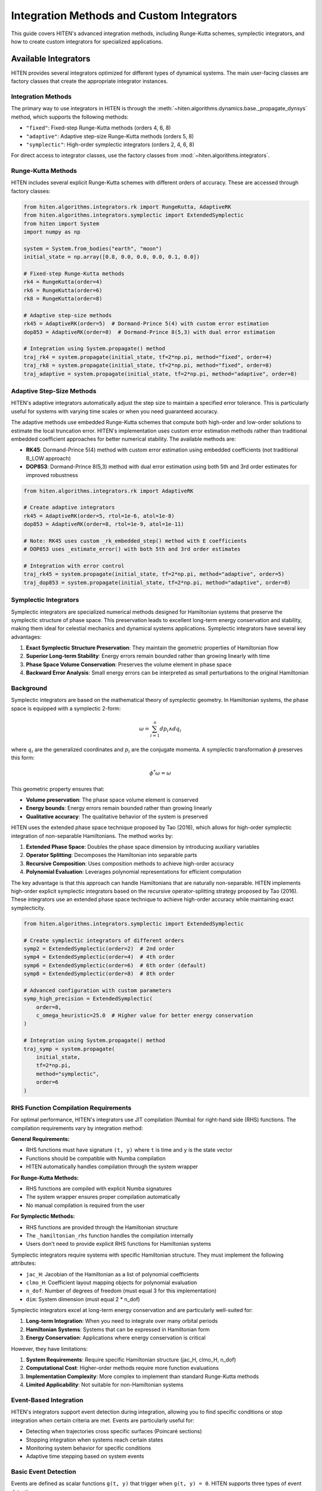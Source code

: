 Integration Methods and Custom Integrators
===================================================

This guide covers HITEN's advanced integration methods, including Runge-Kutta schemes, symplectic integrators, and how to create custom integrators for specialized applications.

Available Integrators
---------------------------

HITEN provides several integrators optimized for different types of dynamical systems. The main user-facing classes are factory classes that create the appropriate integrator instances.

Integration Methods
~~~~~~~~~~~~~~~~~~~

The primary way to use integrators in HITEN is through the :meth:`~hiten.algorithms.dynamics.base._propagate_dynsys` method, which supports the following methods:

- ``"fixed"``: Fixed-step Runge-Kutta methods (orders 4, 6, 8)
- ``"adaptive"``: Adaptive step-size Runge-Kutta methods (orders 5, 8)
- ``"symplectic"``: High-order symplectic integrators (orders 2, 4, 6, 8)

For direct access to integrator classes, use the factory classes from :mod:`~hiten.algorithms.integrators`.

Runge-Kutta Methods
~~~~~~~~~~~~~~~~~~~

HITEN includes several explicit Runge-Kutta schemes with different orders of accuracy. These are accessed through factory classes:

.. code-block:: python

   from hiten.algorithms.integrators.rk import RungeKutta, AdaptiveRK
   from hiten.algorithms.integrators.symplectic import ExtendedSymplectic
   from hiten import System
   import numpy as np

   system = System.from_bodies("earth", "moon")
   initial_state = np.array([0.8, 0.0, 0.0, 0.0, 0.1, 0.0])

   # Fixed-step Runge-Kutta methods
   rk4 = RungeKutta(order=4)
   rk6 = RungeKutta(order=6)
   rk8 = RungeKutta(order=8)

   # Adaptive step-size methods
   rk45 = AdaptiveRK(order=5)  # Dormand-Prince 5(4) with custom error estimation
   dop853 = AdaptiveRK(order=8)  # Dormand-Prince 8(5,3) with dual error estimation

   # Integration using System.propagate() method
   traj_rk4 = system.propagate(initial_state, tf=2*np.pi, method="fixed", order=4)
   traj_rk8 = system.propagate(initial_state, tf=2*np.pi, method="fixed", order=8)
   traj_adaptive = system.propagate(initial_state, tf=2*np.pi, method="adaptive", order=8)

Adaptive Step-Size Methods
~~~~~~~~~~~~~~~~~~~~~~~~~~

HITEN's adaptive integrators automatically adjust the step size to maintain a specified error tolerance. This is particularly useful for systems with varying time scales or when you need guaranteed accuracy.

The adaptive methods use embedded Runge-Kutta schemes that compute both high-order and low-order solutions to estimate the local truncation error. HITEN's implementation uses custom error estimation methods rather than traditional embedded coefficient approaches for better numerical stability. The available methods are:

- **RK45**: Dormand-Prince 5(4) method with custom error estimation using embedded coefficients (not traditional B_LOW approach)
- **DOP853**: Dormand-Prince 8(5,3) method with dual error estimation using both 5th and 3rd order estimates for improved robustness

.. code-block:: python

   from hiten.algorithms.integrators.rk import AdaptiveRK

   # Create adaptive integrators
   rk45 = AdaptiveRK(order=5, rtol=1e-6, atol=1e-8)
   dop853 = AdaptiveRK(order=8, rtol=1e-9, atol=1e-11)
   
   # Note: RK45 uses custom _rk_embedded_step() method with E coefficients
   # DOP853 uses _estimate_error() with both 5th and 3rd order estimates

   # Integration with error control
   traj_rk45 = system.propagate(initial_state, tf=2*np.pi, method="adaptive", order=5)
   traj_dop853 = system.propagate(initial_state, tf=2*np.pi, method="adaptive", order=8)

Symplectic Integrators
~~~~~~~~~~~~~~~~~~~~~~

Symplectic integrators are specialized numerical methods designed for Hamiltonian systems that preserve the symplectic structure of phase space. This preservation leads to excellent long-term energy conservation and stability, making them ideal for celestial mechanics and dynamical systems applications. Symplectic integrators have several key advantages:

1. **Exact Symplectic Structure Preservation**: They maintain the geometric properties of Hamiltonian flow
2. **Superior Long-term Stability**: Energy errors remain bounded rather than growing linearly with time
3. **Phase Space Volume Conservation**: Preserves the volume element in phase space
4. **Backward Error Analysis**: Small energy errors can be interpreted as small perturbations to the original Hamiltonian

Background
~~~~~~~~~~~~~~~~~~~~~~~

Symplectic integrators are based on the mathematical theory of symplectic geometry. In Hamiltonian systems, the phase space is equipped with a symplectic 2-form:

.. math::
   \omega = \sum_{i=1}^{n} dp_i \wedge dq_i

where :math:`q_i` are the generalized coordinates and :math:`p_i` are the conjugate momenta. A symplectic transformation :math:`\phi` preserves this form:

.. math::
   \phi^*\omega = \omega

This geometric property ensures that:

- **Volume preservation**: The phase space volume element is conserved
- **Energy bounds**: Energy errors remain bounded rather than growing linearly
- **Qualitative accuracy**: The qualitative behavior of the system is preserved

HITEN uses the extended phase space technique proposed by Tao (2016), which allows for high-order symplectic integration of non-separable Hamiltonians. The method works by:

1. **Extended Phase Space**: Doubles the phase space dimension by introducing auxiliary variables
2. **Operator Splitting**: Decomposes the Hamiltonian into separable parts
3. **Recursive Composition**: Uses composition methods to achieve high-order accuracy
4. **Polynomial Evaluation**: Leverages polynomial representations for efficient computation

The key advantage is that this approach can handle Hamiltonians that are naturally non-separable. HITEN implements high-order explicit symplectic integrators based on the recursive operator-splitting strategy proposed by Tao (2016). These integrators use an extended phase space technique to achieve high-order accuracy while maintaining exact symplecticity.

.. code-block:: python

   from hiten.algorithms.integrators.symplectic import ExtendedSymplectic

   # Create symplectic integrators of different orders
   symp2 = ExtendedSymplectic(order=2)  # 2nd order
   symp4 = ExtendedSymplectic(order=4)  # 4th order
   symp6 = ExtendedSymplectic(order=6)  # 6th order (default)
   symp8 = ExtendedSymplectic(order=8)  # 8th order

   # Advanced configuration with custom parameters
   symp_high_precision = ExtendedSymplectic(
       order=8,
       c_omega_heuristic=25.0  # Higher value for better energy conservation
   )

   # Integration using System.propagate() method
   traj_symp = system.propagate(
       initial_state, 
       tf=2*np.pi, 
       method="symplectic", 
       order=6
   )

RHS Function Compilation Requirements
~~~~~~~~~~~~~~~~~~~~~~~~~~~~~~~~~~~~

For optimal performance, HITEN's integrators use JIT compilation (Numba) for right-hand side (RHS) functions. The compilation requirements vary by integration method:

**General Requirements:**

- RHS functions must have signature ``(t, y)`` where ``t`` is time and ``y`` is the state vector
- Functions should be compatible with Numba compilation
- HITEN automatically handles compilation through the system wrapper

**For Runge-Kutta Methods:**

- RHS functions are compiled with explicit Numba signatures
- The system wrapper ensures proper compilation automatically
- No manual compilation is required from the user

**For Symplectic Methods:**

- RHS functions are provided through the Hamiltonian structure
- The ``_hamiltonian_rhs`` function handles the compilation internally
- Users don't need to provide explicit RHS functions for Hamiltonian systems

Symplectic integrators require systems with specific Hamiltonian structure. They must implement the following attributes:

- ``jac_H``: Jacobian of the Hamiltonian as a list of polynomial coefficients
- ``clmo_H``: Coefficient layout mapping objects for polynomial evaluation
- ``n_dof``: Number of degrees of freedom (must equal 3 for this implementation)
- ``dim``: System dimension (must equal 2 * n_dof)

Symplectic integrators excel at long-term energy conservation and are particularly well-suited for:

1. **Long-term Integration**: When you need to integrate over many orbital periods
2. **Hamiltonian Systems**: Systems that can be expressed in Hamiltonian form
3. **Energy Conservation**: Applications where energy conservation is critical

However, they have limitations:

1. **System Requirements**: Require specific Hamiltonian structure (jac_H, clmo_H, n_dof)
2. **Computational Cost**: Higher-order methods require more function evaluations
3. **Implementation Complexity**: More complex to implement than standard Runge-Kutta methods
4. **Limited Applicability**: Not suitable for non-Hamiltonian systems

Event-Based Integration
~~~~~~~~~~~~~~~~~~~~~~~

HITEN's integrators support event detection during integration, allowing you to find specific conditions or stop integration when certain criteria are met. Events are particularly useful for:

- Detecting when trajectories cross specific surfaces (Poincaré sections)
- Stopping integration when systems reach certain states
- Monitoring system behavior for specific conditions
- Adaptive time stepping based on system events

Basic Event Detection
~~~~~~~~~~~~~~~~~~~~~

Events are defined as scalar functions ``g(t, y)`` that trigger when ``g(t, y) = 0``. HITEN supports three types of event detection:

**Event Directionality:**

- ``direction=0``: Detect any sign change (default)
- ``direction=+1``: Only detect increasing crossings (g goes from negative to positive)
- ``direction=-1``: Only detect decreasing crossings (g goes from positive to negative)

**Event Configuration:**
Events are configured using the :class:`~hiten.algorithms.types.events._EventConfig` class:

.. code-block:: python

   from hiten.algorithms.types.events import _EventConfig

   # Detect any sign change and stop integration
   event_cfg = _EventConfig(direction=0, terminal=True)

   # Detect only increasing crossings and continue integration
   event_cfg = _EventConfig(direction=+1, terminal=False)

   # High precision event detection
   event_cfg = _EventConfig(
       direction=0,
       terminal=True,
       xtol=1e-15,  # Time tolerance
       gtol=1e-15   # Function tolerance
   )

**Simple Event Example:**

.. code-block:: python

   import numpy as np
   from hiten.algorithms.integrators.rk import AdaptiveRK
   from hiten.algorithms.types.events import _EventConfig

   def rhs(t, y):
       return np.array([-y[1], y[0]])  # Harmonic oscillator

   def event_func(t, y):
       """Detect when x = 0.5"""
       return y[0] - 0.5  # Trigger when x = 0.5

   # Create integrator and event configuration
   rk45 = AdaptiveRK(order=5)
   event_cfg = _EventConfig(direction=0, terminal=True)

   # Initial conditions
   y0 = np.array([0.0, 1.0])
   t_vals = np.linspace(0, 10, 1000)

   # Integration with event detection
   solution = rk45.integrate(
       system=rhs,
       y0=y0,
       t_vals=t_vals,
       event_fn=event_func,
       event_cfg=event_cfg
   )

   # Integration stops at the event
   print(f"Event detected at t = {solution.times[-1]:.4f}")
   print(f"State at event: {solution.states[-1]}")

**Advanced Event Features:**

- **Dense Interpolation**: Events use cubic Hermite interpolation for precise timing
- **Multiple Events**: Can detect multiple events in a single integration
- **Hamiltonian Support**: Events work with both standard and Hamiltonian systems
- **Event Refinement**: Automatic refinement of event timing using bisection

**Event-Based Poincaré Sections:**
Events are ideal for creating Poincaré sections in dynamical systems:

.. code-block:: python

   @numba.njit(cache=False)
   def plane_crossing_event(t, y):
       """Detect crossing of the x=0 plane"""
       return y[0]  # Zero when x = 0

   # Configure for plane crossing detection
   event_cfg = _EventConfig(direction=+1, terminal=False)

   # Each integration step that crosses x=0 will be recorded
   solution = rk45.integrate(
       system=rhs,
       y0=y0,
       t_vals=t_vals,
       event_fn=plane_crossing_event,
       event_cfg=event_cfg
   )

Creating Custom Integrators
---------------------------------

HITEN's modular design allows you to create custom integrators by implementing the :class:`~hiten.algorithms.integrators.base._Integrator` interface. However, custom integrators must be properly integrated with HITEN's architecture to work correctly with the framework's direction handling, state validation, and system wrapping.

.. warning::
   Custom integrators should not be used directly in most cases. The recommended approach is to extend the existing factory classes or integrate them through the framework's propagation system.

Basic Custom Integrator
~~~~~~~~~~~~~~~~~~~~~~~

.. code-block:: python

   from hiten.algorithms.integrators.base import _Integrator, _Solution
   from hiten.algorithms.dynamics.base import _DynamicalSystemProtocol
   import numpy as np

   class EulerIntegrator(_Integrator):
       """Simple first-order explicit Euler method."""
       
       def __init__(self):
           super().__init__("Explicit Euler")
       
       @property
       def order(self):
           return 1
       
       def integrate(self, system: _DynamicalSystemProtocol, y0: np.ndarray, 
                    t_vals: np.ndarray, **kwargs) -> _Solution:
           """Integrate using explicit Euler method."""
           
           # Validate inputs
           self.validate_inputs(system, y0, t_vals)
           
           # Use the system's RHS method directly
           rhs_func = system.rhs
           
           # Initialize solution arrays with derivatives for Hermite interpolation
           states = np.zeros((len(t_vals), len(y0)), dtype=np.float64)
           derivatives = np.zeros_like(states)
           states[0] = y0.copy()
           derivatives[0] = rhs_func(t_vals[0], y0)
           
           # Euler integration
           for i in range(len(t_vals) - 1):
               dt = t_vals[i+1] - t_vals[i]
               states[i+1] = states[i] + dt * rhs_func(t_vals[i], states[i])
               derivatives[i+1] = rhs_func(t_vals[i+1], states[i+1])
           
           return _Solution(t_vals.copy(), states, derivatives)

   # Use the custom integrator with proper HITEN architecture
   from hiten.algorithms.dynamics.base import _DirectedSystem
   
   euler = EulerIntegrator()
   
   # Wrap system for direction handling (required by HITEN)
   dynsys_dir = _DirectedSystem(system._dynsys, forward=1)
   
   # Use custom integrator with wrapped system
   solution_euler = euler.integrate(dynsys_dir, initial_state, times)

Custom Symplectic Integrators
~~~~~~~~~~~~~~~~~~~~~~~~~~~~~~

Creating custom symplectic integrators requires understanding the underlying mathematical structure. HITEN's symplectic integrators are based on operator splitting methods that decompose the Hamiltonian into separable parts.

Basic Symplectic Integrator Structure
~~~~~~~~~~~~~~~~~~~~~~~~~~~~~~~~~~~~~~

A symplectic integrator must preserve the symplectic 2-form ω = dp ∧ dq. This is typically achieved through operator splitting:

.. code-block:: python

   from hiten.algorithms.integrators.base import _Integrator, _Solution
   from hiten.algorithms.dynamics.base import _DynamicalSystemProtocol
   import numpy as np

   class CustomSymplecticIntegrator(_Integrator):
       """Custom symplectic integrator using operator splitting."""
       
       def __init__(self, order=2, name="Custom Symplectic"):
           if order < 2 or order % 2 != 0:
               raise ValueError("Symplectic order must be even and >= 2")
           super().__init__(name)
           self._order = order
       
       @property
       def order(self):
           return self._order
       
       def integrate(self, system: _DynamicalSystemProtocol, y0: np.ndarray, 
                    t_vals: np.ndarray, **kwargs) -> _Solution:
           """Integrate using custom symplectic method."""
           
           self.validate_inputs(system, y0, t_vals)
           
           # Use the system's RHS method directly
           rhs_func = system.rhs
           
           # Initialize solution with derivatives
           states = np.zeros((len(t_vals), len(y0)), dtype=np.float64)
           derivatives = np.zeros_like(states)
           states[0] = y0.copy()
           derivatives[0] = rhs_func(t_vals[0], y0)
           
           # Symplectic integration using operator splitting
           for i in range(len(t_vals) - 1):
               dt = t_vals[i+1] - t_vals[i]
               states[i+1] = self._symplectic_step(system, states[i], dt)
               derivatives[i+1] = rhs_func(t_vals[i+1], states[i+1])
           
           return _Solution(t_vals.copy(), states, derivatives)
       
       def _symplectic_step(self, system, y, dt):
           """Single symplectic step using operator splitting."""
           # This is a simplified example - real implementation would be more complex
           # and would depend on the specific Hamiltonian structure
           
           # Split into position and momentum updates
           n_dof = system.n_dof
           q = y[:n_dof]
           p = y[n_dof:]
           
           # Half-step momentum update
           p_half = p - 0.5 * dt * self._gradient_H_q(system, q, p)
           
           # Full-step position update
           q_new = q + dt * self._gradient_H_p(system, q, p_half)
           
           # Half-step momentum update
           p_new = p_half - 0.5 * dt * self._gradient_H_q(system, q_new, p_half)
           
           return np.concatenate([q_new, p_new])
       
       def _gradient_H_q(self, system, q, p):
           """Compute gradient of Hamiltonian with respect to position."""
           # This would need to be implemented based on the specific Hamiltonian
           # For now, return zeros as placeholder
           return np.zeros_like(q)
       
       def _gradient_H_p(self, system, q, p):
           """Compute gradient of Hamiltonian with respect to momentum."""
           # This would need to be implemented based on the specific Hamiltonian
           # For now, return zeros as placeholder
           return np.zeros_like(p)

   # Usage example with proper HITEN architecture
   from hiten.algorithms.dynamics.base import _DirectedSystem
   
   custom_symplectic = CustomSymplecticIntegrator(order=4)
   
   # Wrap system for direction handling (required for symplectic integrators)
   dynsys_dir = _DirectedSystem(system._dynsys, forward=1)
   
   # Use custom integrator with wrapped system
   times = np.linspace(0, 2*np.pi, 1000)
   solution = custom_symplectic.integrate(dynsys_dir, initial_state, times)

Next Steps
----------

Once you understand integration methods, you can:

- Learn about orbit correction methods (see :doc:`guide_11_correction`)
- Explore continuation algorithms (see :doc:`guide_12_continuation`)
- Study polynomial methods (see :doc:`guide_14_polynomial`)

For more advanced integration techniques, see the HITEN source code in :mod:`hiten.algorithms.integrators`.
